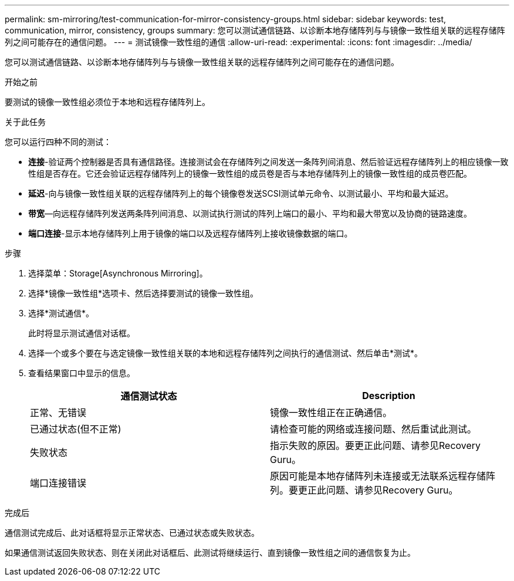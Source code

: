 ---
permalink: sm-mirroring/test-communication-for-mirror-consistency-groups.html 
sidebar: sidebar 
keywords: test, communication, mirror, consistency, groups 
summary: 您可以测试通信链路、以诊断本地存储阵列与与镜像一致性组关联的远程存储阵列之间可能存在的通信问题。 
---
= 测试镜像一致性组的通信
:allow-uri-read: 
:experimental: 
:icons: font
:imagesdir: ../media/


[role="lead"]
您可以测试通信链路、以诊断本地存储阵列与与镜像一致性组关联的远程存储阵列之间可能存在的通信问题。

.开始之前
要测试的镜像一致性组必须位于本地和远程存储阵列上。

.关于此任务
您可以运行四种不同的测试：

* *连接*-验证两个控制器是否具有通信路径。连接测试会在存储阵列之间发送一条阵列间消息、然后验证远程存储阵列上的相应镜像一致性组是否存在。它还会验证远程存储阵列上的镜像一致性组的成员卷是否与本地存储阵列上的镜像一致性组的成员卷匹配。
* *延迟*-向与镜像一致性组关联的远程存储阵列上的每个镜像卷发送SCSI测试单元命令、以测试最小、平均和最大延迟。
* *带宽*—向远程存储阵列发送两条阵列间消息、以测试执行测试的阵列上端口的最小、平均和最大带宽以及协商的链路速度。
* *端口连接*-显示本地存储阵列上用于镜像的端口以及远程存储阵列上接收镜像数据的端口。


.步骤
. 选择菜单：Storage[Asynchronous Mirroring]。
. 选择*镜像一致性组*选项卡、然后选择要测试的镜像一致性组。
. 选择*测试通信*。
+
此时将显示测试通信对话框。

. 选择一个或多个要在与选定镜像一致性组关联的本地和远程存储阵列之间执行的通信测试、然后单击*测试*。
. 查看结果窗口中显示的信息。
+
|===
| 通信测试状态 | Description 


 a| 
正常、无错误
 a| 
镜像一致性组正在正确通信。



 a| 
已通过状态(但不正常)
 a| 
请检查可能的网络或连接问题、然后重试此测试。



 a| 
失败状态
 a| 
指示失败的原因。要更正此问题、请参见Recovery Guru。



 a| 
端口连接错误
 a| 
原因可能是本地存储阵列未连接或无法联系远程存储阵列。要更正此问题、请参见Recovery Guru。

|===


.完成后
通信测试完成后、此对话框将显示正常状态、已通过状态或失败状态。

如果通信测试返回失败状态、则在关闭此对话框后、此测试将继续运行、直到镜像一致性组之间的通信恢复为止。
